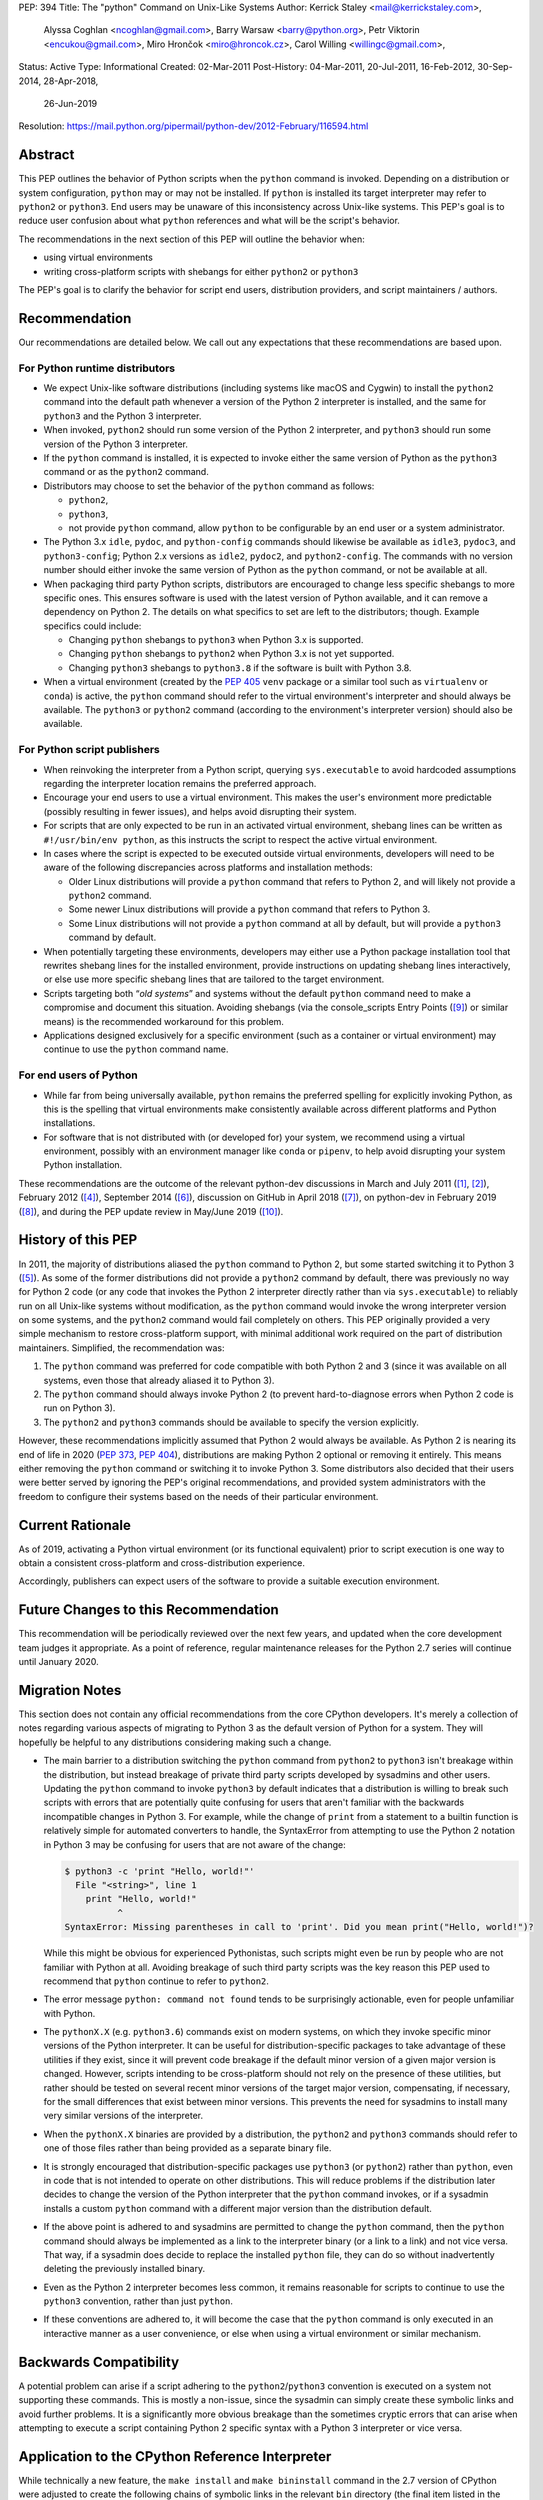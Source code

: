 PEP: 394
Title: The "python" Command on Unix-Like Systems
Author: Kerrick Staley <mail@kerrickstaley.com>,
        Alyssa Coghlan <ncoghlan@gmail.com>,
        Barry Warsaw <barry@python.org>,
        Petr Viktorin <encukou@gmail.com>,
        Miro Hrončok <miro@hroncok.cz>,
        Carol Willing <willingc@gmail.com>,
Status: Active
Type: Informational
Created: 02-Mar-2011
Post-History: 04-Mar-2011, 20-Jul-2011, 16-Feb-2012, 30-Sep-2014, 28-Apr-2018,
              26-Jun-2019
Resolution: https://mail.python.org/pipermail/python-dev/2012-February/116594.html


Abstract
========

This PEP outlines the behavior of Python scripts when the ``python`` command
is invoked.
Depending on a distribution or system configuration,
``python`` may or may not be installed.
If ``python`` is installed its target interpreter may refer to ``python2``
or ``python3``.
End users may be unaware of this inconsistency across Unix-like systems.
This PEP's goal is to reduce user confusion about what ``python`` references
and what will be the script's behavior.

The recommendations in the next section of this PEP will outline the behavior
when:

* using virtual environments
* writing cross-platform scripts with shebangs for either ``python2`` or ``python3``

The PEP's goal is to clarify the behavior for script end users, distribution
providers, and script maintainers / authors.


Recommendation
==============


Our recommendations are detailed below.
We call out any expectations that these recommendations are based upon.

For Python runtime distributors
-------------------------------

* We expect Unix-like software distributions (including systems like macOS and
  Cygwin) to install the ``python2`` command into the default path
  whenever a version of the Python 2 interpreter is installed, and the same
  for ``python3`` and the Python 3 interpreter.
* When  invoked, ``python2`` should run some version of the Python 2
  interpreter, and ``python3`` should run some version of the Python 3
  interpreter.
* If the ``python`` command is installed, it is expected to invoke either
  the same version of Python as the ``python3`` command or as the ``python2``
  command.
* Distributors may choose to set the behavior of the ``python`` command
  as follows:

  * ``python2``,
  * ``python3``,
  * not provide ``python`` command,
    allow ``python`` to be configurable by an end user or
    a system administrator.

* The Python 3.x ``idle``, ``pydoc``, and ``python-config`` commands should
  likewise be available as ``idle3``, ``pydoc3``, and ``python3-config``;
  Python 2.x versions as ``idle2``, ``pydoc2``, and ``python2-config``.
  The commands with no version number should either invoke the same version
  of Python as the ``python`` command, or not be available at all.
* When packaging third party Python scripts, distributors are encouraged to
  change less specific shebangs to more specific ones.
  This ensures software is used with the latest version of Python available,
  and it can remove a dependency on Python 2.
  The details on what specifics to set are left to the distributors;
  though. Example specifics could include:

  * Changing ``python`` shebangs to ``python3`` when Python 3.x is supported.
  * Changing ``python`` shebangs to ``python2`` when Python 3.x is not yet
    supported.
  * Changing ``python3`` shebangs to ``python3.8`` if the software is built
    with Python 3.8.

* When a virtual environment (created by the :pep:`405` ``venv`` package or a
  similar tool such as ``virtualenv`` or ``conda``) is active, the ``python``
  command should refer to the virtual environment's interpreter and should
  always be available.
  The ``python3`` or ``python2`` command (according to the environment's
  interpreter version) should also be available.

For Python script publishers
----------------------------

* When reinvoking the interpreter from a Python script, querying
  ``sys.executable`` to avoid hardcoded assumptions regarding the
  interpreter location remains the preferred approach.
* Encourage your end users to use a virtual environment.
  This makes the user's environment more predictable (possibly resulting
  in fewer issues), and helps avoid disrupting their system.
* For scripts that are only expected to be run in an activated virtual
  environment, shebang lines can be written as ``#!/usr/bin/env python``,
  as this instructs the script to respect the active virtual environment.
* In cases where the script is expected to be executed outside virtual
  environments, developers will need to be aware of the following
  discrepancies across platforms and installation methods:

  * Older Linux distributions will provide a ``python`` command that
    refers to Python 2, and will likely not provide a ``python2`` command.
  * Some newer Linux distributions will provide a ``python`` command that
    refers to Python 3.
  * Some Linux distributions will not provide a ``python`` command at
    all by default, but will provide a ``python3`` command by default.

* When potentially targeting these environments, developers may either
  use a Python package installation tool that rewrites shebang lines for
  the installed environment, provide instructions on updating shebang lines
  interactively, or else use more specific shebang lines that are
  tailored to the target environment.
* Scripts targeting both “*old systems*” and systems without the default
  ``python`` command need to make a compromise and document this situation.
  Avoiding shebangs (via the console_scripts Entry Points ([9]_) or similar
  means) is the recommended workaround for this problem.
* Applications designed exclusively for a specific environment (such as
  a container or virtual environment) may continue to use the ``python``
  command name.

For end users of Python
-----------------------

* While far from being universally available, ``python`` remains the
  preferred spelling for explicitly invoking Python, as this is the
  spelling that virtual environments make consistently available
  across different platforms and Python installations.
* For software that is not distributed with (or developed for) your system,
  we recommend using a virtual environment, possibly with an environment
  manager like ``conda`` or ``pipenv``, to help avoid disrupting your system
  Python installation.


These recommendations are the outcome of the relevant python-dev discussions
in March and July 2011 ([1]_, [2]_), February 2012 ([4]_),
September 2014 ([6]_), discussion on GitHub in April 2018 ([7]_),
on python-dev in February 2019 ([8]_), and during the PEP update review
in May/June 2019 ([10]_).


History of this PEP
===================

In 2011, the majority of distributions
aliased the ``python`` command to Python 2, but some started switching it to
Python 3 ([5]_). As some of the former distributions did not provide a
``python2`` command by default, there was previously no way for Python 2 code
(or any code that invokes the Python 2 interpreter directly rather than via
``sys.executable``) to reliably run on all Unix-like systems without
modification, as the ``python`` command would invoke the wrong interpreter
version on some systems, and the ``python2`` command would fail completely
on others. This PEP originally provided a very simple mechanism
to restore cross-platform support, with minimal additional work required
on the part of distribution maintainers. Simplified, the recommendation was:

1. The ``python`` command was preferred for code compatible with both
   Python 2 and 3 (since it was available on all systems, even those that
   already aliased it to Python 3).
2. The ``python`` command should always invoke Python 2 (to prevent
   hard-to-diagnose errors when Python 2 code is run on Python 3).
3. The ``python2`` and ``python3`` commands should be available to specify
   the version explicitly.

However, these recommendations implicitly assumed that Python 2 would always be
available. As Python 2 is nearing its end of life in 2020 (:pep:`373`, :pep:`404`),
distributions are making Python 2 optional or removing it entirely.
This means either removing the ``python`` command or switching it to invoke
Python 3. Some distributors also decided that their users were better served by
ignoring the PEP's original recommendations, and provided system
administrators with the freedom to configure their systems based on
the needs of their particular environment.


Current Rationale
=================

As of 2019, activating a Python virtual environment (or its functional
equivalent) prior to script execution is one way to obtain a consistent
cross-platform and cross-distribution experience.

Accordingly, publishers can expect users of the software to provide a suitable
execution environment.


Future Changes to this Recommendation
=====================================

This recommendation will be periodically reviewed over the next few years,
and updated when the core development team judges it appropriate. As a
point of reference, regular maintenance releases for the Python 2.7 series
will continue until January 2020.


Migration Notes
===============

This section does not contain any official recommendations from the core
CPython developers. It's merely a collection of notes regarding various
aspects of migrating to Python 3 as the default version of Python for a
system. They will hopefully be helpful to any distributions considering
making such a change.

* The main barrier to a distribution switching the ``python`` command from
  ``python2`` to ``python3`` isn't breakage within the distribution, but
  instead breakage of private third party scripts developed by sysadmins
  and other users. Updating the ``python`` command to invoke ``python3``
  by default indicates that a distribution is willing to break such scripts
  with errors that are potentially quite confusing for users that aren't
  familiar with the backwards incompatible changes in Python 3. For
  example, while the change of ``print`` from a statement to a builtin
  function is relatively simple for automated converters to handle, the
  SyntaxError from attempting to use the Python 2 notation in Python 3
  may be confusing for users that are not aware of the change:

  .. code-block:: pytb

      $ python3 -c 'print "Hello, world!"'
        File "<string>", line 1
          print "Hello, world!"
                ^
      SyntaxError: Missing parentheses in call to 'print'. Did you mean print("Hello, world!")?

  While this might be obvious for experienced Pythonistas, such scripts
  might even be run by people who are not familiar with Python at all.
  Avoiding breakage of such third party scripts was the key reason this
  PEP used to recommend that ``python`` continue to refer to ``python2``.
* The error message ``python: command not found`` tends to be surprisingly
  actionable, even for people unfamiliar with Python.
* The ``pythonX.X`` (e.g. ``python3.6``) commands exist on modern systems, on
  which they invoke specific minor versions of the Python interpreter. It
  can be useful for distribution-specific packages to take advantage of these
  utilities if they exist, since it will prevent code breakage if the default
  minor version of a given major version is changed. However, scripts
  intending to be cross-platform should not rely on the presence of these
  utilities, but rather should be tested on several recent minor versions of
  the target major version, compensating, if necessary, for the small
  differences that exist between minor versions. This prevents the need for
  sysadmins to install many very similar versions of the interpreter.
* When the ``pythonX.X`` binaries are provided by a distribution, the
  ``python2`` and ``python3`` commands should refer to one of those files
  rather than being provided as a separate binary file.
* It is strongly encouraged that distribution-specific packages use ``python3``
  (or ``python2``) rather than ``python``, even in code that is not intended to
  operate on other distributions. This will reduce problems if the
  distribution later decides to change the version of the Python interpreter
  that the ``python`` command invokes, or if a sysadmin installs a custom
  ``python`` command with a different major version than the distribution
  default.
* If the above point is adhered to and sysadmins are permitted to change the
  ``python`` command, then the ``python`` command should always be implemented
  as a link to the interpreter binary (or a link to a link) and not vice
  versa. That way, if a sysadmin does decide to replace the installed
  ``python`` file, they can do so without inadvertently deleting the
  previously installed binary.
* Even as the Python 2 interpreter becomes less common, it remains reasonable
  for scripts to continue to use the ``python3`` convention, rather than just
  ``python``.
* If these conventions are adhered to, it will become the case that the
  ``python`` command is only executed in an interactive manner as a user
  convenience, or else when using a virtual environment or similar mechanism.


Backwards Compatibility
=======================

A potential problem can arise if a script adhering to the
``python2``/``python3`` convention is executed on a system not supporting
these commands. This is mostly a non-issue, since the sysadmin can simply
create these symbolic links and avoid further problems. It is a significantly
more obvious breakage than the sometimes cryptic errors that can arise when
attempting to execute a script containing Python 2 specific syntax with a
Python 3 interpreter or vice versa.


Application to the CPython Reference Interpreter
================================================

While technically a new feature, the ``make install`` and ``make bininstall``
command in the 2.7 version of CPython were adjusted to create the
following chains of symbolic links in the relevant ``bin`` directory (the
final item listed in the chain is the actual installed binary, preceding
items are relative symbolic links):

.. code-block:: text

    python -> python2 -> python2.7
    python-config -> python2-config -> python2.7-config

Similar adjustments were made to the macOS binary installer.

This feature first appeared in the default installation process in
CPython 2.7.3.

The installation commands in the CPython 3.x series already create the
appropriate symlinks. For example, CPython 3.2 creates:

.. code-block:: text

    python3 -> python3.2
    idle3 -> idle3.2
    pydoc3 -> pydoc3.2
    python3-config -> python3.2-config

And CPython 3.3 creates:

.. code-block:: text

    python3 -> python3.3
    idle3 -> idle3.3
    pydoc3 -> pydoc3.3
    python3-config -> python3.3-config
    pysetup3 -> pysetup3.3

The implementation progress of these features in the default installers was
managed on the tracker as issue #12627 ([3]_).


Impact on PYTHON* Environment Variables
=======================================

The choice of target for the ``python`` command implicitly affects a
distribution's expected interpretation of the various Python related
environment variables. The use of ``*.pth`` files in the relevant
``site-packages`` folder, the "per-user site packages" feature (see
``python -m site``) or more flexible tools such as ``virtualenv`` are all more
tolerant of the presence of multiple versions of Python on a system than the
direct use of ``PYTHONPATH``.


Exclusion of MS Windows
=======================

This PEP deliberately excludes any proposals relating to Microsoft Windows, as
devising an equivalent solution for Windows was deemed too complex to handle
here. :pep:`397` and the related discussion on the python-dev mailing list
address this issue.


References
==========

.. [1] Support the /usr/bin/python2 symlink upstream (with bonus grammar class!)
   (https://mail.python.org/pipermail/python-dev/2011-March/108491.html)

.. [2] Rebooting PEP 394 (aka Support the /usr/bin/python2 symlink upstream)
   (https://mail.python.org/pipermail/python-dev/2011-July/112322.html)

.. [3] Implement PEP 394 in the CPython Makefile
   (https://github.com/python/cpython/issues/56836)

.. [4] PEP 394 request for pronouncement (python2 symlink in \*nix systems)
   (https://mail.python.org/pipermail/python-dev/2012-February/116435.html)

.. [5] Arch Linux announcement that their "python" link now refers Python 3
   (https://www.archlinux.org/news/python-is-now-python-3/)

.. [6] PEP 394 - Clarification of what "python" command should invoke
   (https://mail.python.org/pipermail/python-dev/2014-September/136374.html)

.. [7] PEP 394: Allow the ``python`` command to not be installed, and other
   minor edits
   (https://github.com/python/peps/pull/630)

.. [8] Another update for PEP 394 -- The "python" Command on Unix-Like Systems
   (https://mail.python.org/pipermail/python-dev/2019-February/156272.html)

.. [9] The console_scripts Entry Point
   (https://python-packaging.readthedocs.io/en/latest/command-line-scripts.html#the-console-scripts-entry-point)

.. [10] May 2019 PEP update review
   (https://github.com/python/peps/pull/989)


Copyright
===========
This document has been placed in the public domain.
